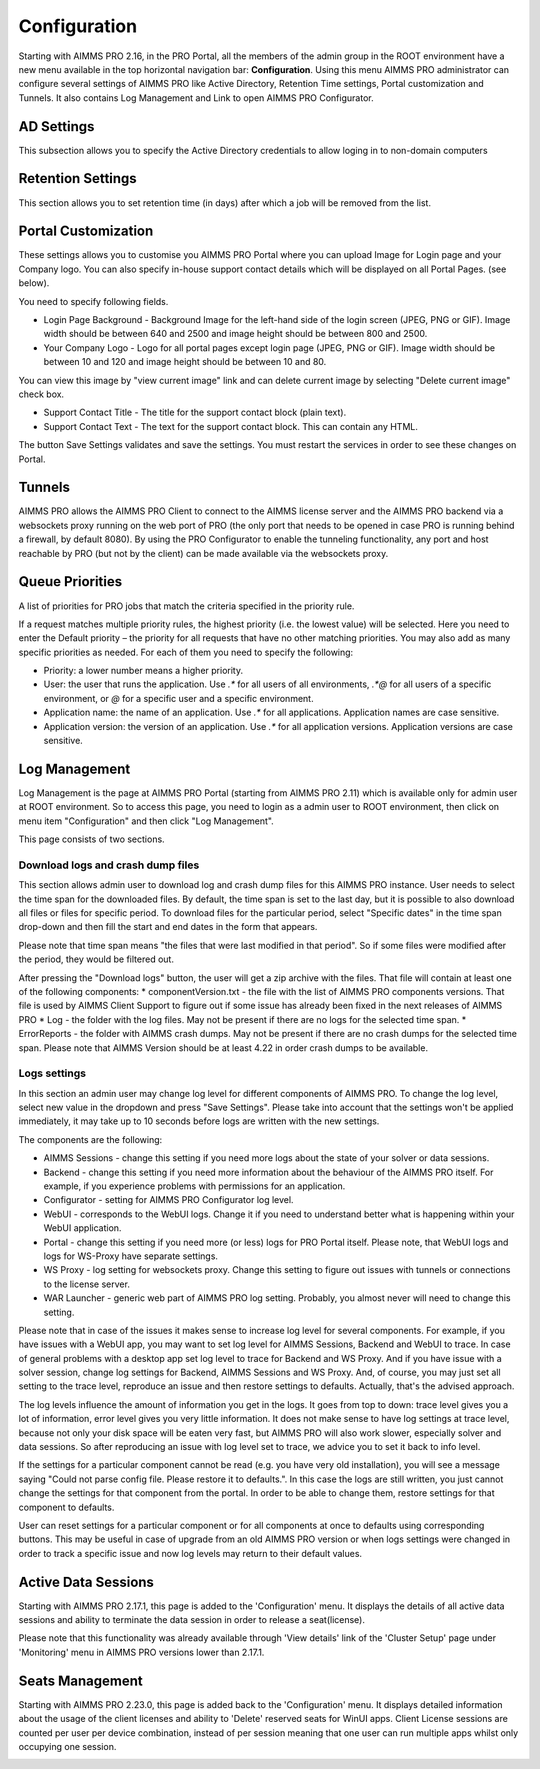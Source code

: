Configuration
=============

Starting with AIMMS PRO 2.16, in the PRO Portal, all the members of the admin group in the ROOT environment have a new menu available in the top horizontal navigation bar: **Configuration**. Using this menu AIMMS PRO administrator can configure several settings of AIMMS PRO like Active Directory, Retention Time settings, Portal customization and Tunnels. It also contains Log Management and Link to open AIMMS PRO Configurator.


AD Settings
-----------

This subsection allows you to specify the Active Directory credentials to allow loging in to non-domain computers

.. image:: images/ad-settings-new.jpg
    :align: center

Retention Settings
------------------

This section allows you to set retention time (in days) after which a job will be removed from the list.

.. image:: images/retention-time-settings-new.jpg
    :align: center

Portal Customization
--------------------

These settings allows you to customise you AIMMS PRO Portal where you can upload Image for Login page and your Company logo. You can also specify in-house support contact details which will be displayed on all Portal Pages. (see below).

.. image:: images/portalcustomization-new.jpg
    :align: center

You need to specify following fields.

* Login Page Background - Background Image for the left-hand side of the login screen (JPEG, PNG or GIF). Image width should be between 640 and 2500 and image height should be between 800 and 2500.
* Your Company Logo - Logo for all portal pages except login page (JPEG, PNG or GIF). Image width should be between 10 and 120 and image height should be between 10 and 80.
 

You can view this image by "view current image" link and can delete current image by selecting "Delete current image" check box.
 
* Support Contact Title - The title for the support contact block (plain text).
* Support Contact Text - The text for the support contact block. This can contain any HTML.
 

The button Save Settings validates and save the settings. You must restart the services in order to see these changes on Portal.

Tunnels
-------

AIMMS PRO allows the AIMMS PRO Client to connect to the AIMMS license server and the AIMMS PRO backend via a websockets proxy running on the web port of PRO (the only port that needs to be opened in case PRO is running behind a firewall, by default 8080). By using the PRO Configurator to enable the tunneling functionality, any port and host reachable by PRO (but not by the client) can be made available via the websockets proxy.

.. image:: images/tunnels-new.jpg
    :align: center

Queue Priorities
----------------

A list of priorities for PRO jobs that match the criteria specified in the priority rule.

.. image:: images/latest-queue-priority.png
    :align: center

If a request matches multiple priority rules, the highest priority (i.e. the lowest value) will be selected. Here you need to enter the Default priority – the priority for all requests that have no other matching priorities. You may also add as many specific priorities as needed. For each of them you need to specify the following:

* Priority: a lower number means a higher priority.
* User: the user that runs the application. Use *.\** for all users of all environments, *.\*@* for all users of a specific environment, or *@* for a specific user and a specific environment.
* Application name: the name of an application. Use *.\** for all applications. Application names are case sensitive.
* Application version: the version of an application. Use *.\** for all application versions. Application versions are case sensitive.

Log Management
--------------

Log Management is the page at AIMMS PRO Portal (starting from AIMMS PRO 2.11) which is available only for admin user at ROOT environment. So to access this page, you need to login as a admin user to ROOT environment, then click on menu item "Configuration" and then click "Log Management". 

This page consists of two sections.

Download logs and crash dump files
++++++++++++++++++++++++++++++++++

.. image:: images/download-logs-and-crash-dump-files_v1.png
    :align: center

This section allows admin user to download log and crash dump files for this AIMMS PRO instance. User needs to select the time span for the downloaded files. By default, the time span is set to the last day, but it is possible to also download all files or files for specific period. To download files for the particular period, select "Specific dates" in the time span drop-down and then fill the start and end dates in the form that appears.

Please note that time span means "the files that were last modified in that period". So if some files were modified after the period, they would be filtered out.

After pressing the "Download logs" button, the user will get a zip archive with the files. That file will contain at least one of the following components:
* componentVersion.txt - the file with the list of AIMMS PRO components versions. That file is used by AIMMS Client Support to figure out if some issue has already been fixed in the next releases of AIMMS PRO
* Log - the folder with the log files. May not be present if there are no logs for the selected time span.
* ErrorReports - the folder with AIMMS crash dumps. May not be present if there are no crash dumps for the selected time span. Please note that AIMMS Version should be at least 4.22 in order crash dumps to be available.

Logs settings
+++++++++++++

.. image:: images/log-settings.png
    :align: center

In this section an admin user may change log level for different components of AIMMS PRO. To change the log level, select new value in the dropdown and press "Save Settings". Please take into account that the settings won't be applied immediately, it may take up to 10 seconds before logs are written with the new settings.

The components are the following:

* AIMMS Sessions - change this setting if you need more logs about the state of your solver or data sessions.
* Backend - change this setting if you need more information about the behaviour of the AIMMS PRO itself. For example, if you experience problems with permissions for an application.
* Configurator - setting for AIMMS PRO Configurator log level.
* WebUI - corresponds to the WebUI logs. Change it if you need to understand better what is happening within your WebUI application.
* Portal - change this setting if you need more (or less) logs for PRO Portal itself. Please note, that WebUI logs and logs for WS-Proxy have separate settings.
* WS Proxy - log setting for websockets proxy. Change this setting to figure out issues with tunnels or connections to the license server.
* WAR Launcher - generic web part of AIMMS PRO log setting. Probably, you almost never will need to change this setting.

Please note that in case of the issues it makes sense to increase log level for several components. For example, if you have issues with a WebUI app, you may want to set log level for AIMMS Sessions, Backend and WebUI to trace. In case of general problems with a desktop app set log level to trace for Backend and WS Proxy. And if you have issue with a solver session, change log settings for Backend, AIMMS Sessions and WS Proxy. And, of course, you may just set all setting to the trace level, reproduce an issue and then restore settings to defaults. Actually, that's the advised approach.

The log levels influence the amount of information you get in the logs. It goes from top to down: trace level gives you a lot of information, error level gives you very little information. It does not make sense to have log settings at trace level, because not only your disk space will be eaten very fast, but AIMMS PRO will also work slower, especially solver and data sessions. So after reproducing an issue with log level set to trace, we advice you to set it back to info level.

If the settings for a particular component cannot be read (e.g. you have very old installation), you will see a message saying "Could not parse config file. Please restore it to defaults.". In this case the logs are still written, you just cannot change the settings for that component from the portal. In order to be able to change them, restore settings for that component to defaults.

User can reset settings for a particular component or for all components at once to defaults using corresponding buttons. This may be useful in case of upgrade from an old AIMMS PRO version or when logs settings were changed in order to track a specific issue and now log levels may return to their default values.

Active Data Sessions
--------------------

Starting with AIMMS PRO 2.17.1, this page is added to the 'Configuration' menu. It displays the details of all active data sessions and ability to terminate the data session in order to release a seat(license). 

.. image:: images/active-data-sessionsfinal.png
    :align: center

Please note that this functionality was already available through 'View details' link of the 'Cluster Setup' page under 'Monitoring' menu in AIMMS PRO versions lower than 2.17.1.

Seats Management
----------------

Starting with AIMMS PRO 2.23.0, this page is added back to the 'Configuration' menu. It displays detailed information about the usage of the client licenses and ability to 'Delete' reserved seats for WinUI apps. Client License sessions are counted per user per device combination, instead of per session meaning that one user can run multiple apps whilst only occupying one session.

.. image:: images/seat-management.png
    :align: center

